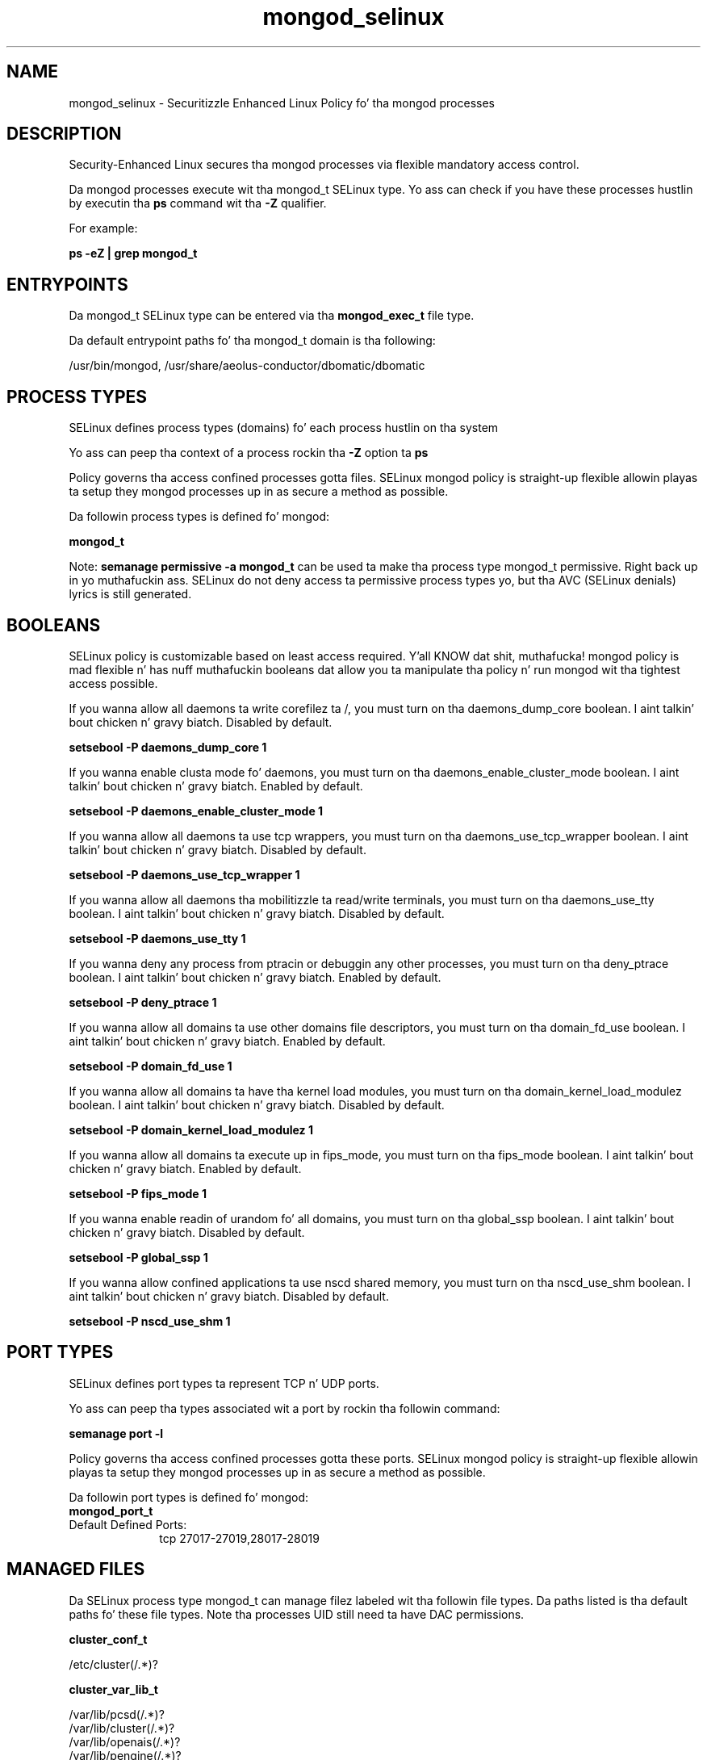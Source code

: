 .TH  "mongod_selinux"  "8"  "14-12-02" "mongod" "SELinux Policy mongod"
.SH "NAME"
mongod_selinux \- Securitizzle Enhanced Linux Policy fo' tha mongod processes
.SH "DESCRIPTION"

Security-Enhanced Linux secures tha mongod processes via flexible mandatory access control.

Da mongod processes execute wit tha mongod_t SELinux type. Yo ass can check if you have these processes hustlin by executin tha \fBps\fP command wit tha \fB\-Z\fP qualifier.

For example:

.B ps -eZ | grep mongod_t


.SH "ENTRYPOINTS"

Da mongod_t SELinux type can be entered via tha \fBmongod_exec_t\fP file type.

Da default entrypoint paths fo' tha mongod_t domain is tha following:

/usr/bin/mongod, /usr/share/aeolus-conductor/dbomatic/dbomatic
.SH PROCESS TYPES
SELinux defines process types (domains) fo' each process hustlin on tha system
.PP
Yo ass can peep tha context of a process rockin tha \fB\-Z\fP option ta \fBps\bP
.PP
Policy governs tha access confined processes gotta files.
SELinux mongod policy is straight-up flexible allowin playas ta setup they mongod processes up in as secure a method as possible.
.PP
Da followin process types is defined fo' mongod:

.EX
.B mongod_t
.EE
.PP
Note:
.B semanage permissive -a mongod_t
can be used ta make tha process type mongod_t permissive. Right back up in yo muthafuckin ass. SELinux do not deny access ta permissive process types yo, but tha AVC (SELinux denials) lyrics is still generated.

.SH BOOLEANS
SELinux policy is customizable based on least access required. Y'all KNOW dat shit, muthafucka!  mongod policy is mad flexible n' has nuff muthafuckin booleans dat allow you ta manipulate tha policy n' run mongod wit tha tightest access possible.


.PP
If you wanna allow all daemons ta write corefilez ta /, you must turn on tha daemons_dump_core boolean. I aint talkin' bout chicken n' gravy biatch. Disabled by default.

.EX
.B setsebool -P daemons_dump_core 1

.EE

.PP
If you wanna enable clusta mode fo' daemons, you must turn on tha daemons_enable_cluster_mode boolean. I aint talkin' bout chicken n' gravy biatch. Enabled by default.

.EX
.B setsebool -P daemons_enable_cluster_mode 1

.EE

.PP
If you wanna allow all daemons ta use tcp wrappers, you must turn on tha daemons_use_tcp_wrapper boolean. I aint talkin' bout chicken n' gravy biatch. Disabled by default.

.EX
.B setsebool -P daemons_use_tcp_wrapper 1

.EE

.PP
If you wanna allow all daemons tha mobilitizzle ta read/write terminals, you must turn on tha daemons_use_tty boolean. I aint talkin' bout chicken n' gravy biatch. Disabled by default.

.EX
.B setsebool -P daemons_use_tty 1

.EE

.PP
If you wanna deny any process from ptracin or debuggin any other processes, you must turn on tha deny_ptrace boolean. I aint talkin' bout chicken n' gravy biatch. Enabled by default.

.EX
.B setsebool -P deny_ptrace 1

.EE

.PP
If you wanna allow all domains ta use other domains file descriptors, you must turn on tha domain_fd_use boolean. I aint talkin' bout chicken n' gravy biatch. Enabled by default.

.EX
.B setsebool -P domain_fd_use 1

.EE

.PP
If you wanna allow all domains ta have tha kernel load modules, you must turn on tha domain_kernel_load_modulez boolean. I aint talkin' bout chicken n' gravy biatch. Disabled by default.

.EX
.B setsebool -P domain_kernel_load_modulez 1

.EE

.PP
If you wanna allow all domains ta execute up in fips_mode, you must turn on tha fips_mode boolean. I aint talkin' bout chicken n' gravy biatch. Enabled by default.

.EX
.B setsebool -P fips_mode 1

.EE

.PP
If you wanna enable readin of urandom fo' all domains, you must turn on tha global_ssp boolean. I aint talkin' bout chicken n' gravy biatch. Disabled by default.

.EX
.B setsebool -P global_ssp 1

.EE

.PP
If you wanna allow confined applications ta use nscd shared memory, you must turn on tha nscd_use_shm boolean. I aint talkin' bout chicken n' gravy biatch. Disabled by default.

.EX
.B setsebool -P nscd_use_shm 1

.EE

.SH PORT TYPES
SELinux defines port types ta represent TCP n' UDP ports.
.PP
Yo ass can peep tha types associated wit a port by rockin tha followin command:

.B semanage port -l

.PP
Policy governs tha access confined processes gotta these ports.
SELinux mongod policy is straight-up flexible allowin playas ta setup they mongod processes up in as secure a method as possible.
.PP
Da followin port types is defined fo' mongod:

.EX
.TP 5
.B mongod_port_t
.TP 10
.EE


Default Defined Ports:
tcp 27017-27019,28017-28019
.EE
.SH "MANAGED FILES"

Da SELinux process type mongod_t can manage filez labeled wit tha followin file types.  Da paths listed is tha default paths fo' these file types.  Note tha processes UID still need ta have DAC permissions.

.br
.B cluster_conf_t

	/etc/cluster(/.*)?
.br

.br
.B cluster_var_lib_t

	/var/lib/pcsd(/.*)?
.br
	/var/lib/cluster(/.*)?
.br
	/var/lib/openais(/.*)?
.br
	/var/lib/pengine(/.*)?
.br
	/var/lib/corosync(/.*)?
.br
	/usr/lib/heartbeat(/.*)?
.br
	/var/lib/heartbeat(/.*)?
.br
	/var/lib/pacemaker(/.*)?
.br

.br
.B cluster_var_run_t

	/var/run/crm(/.*)?
.br
	/var/run/cman_.*
.br
	/var/run/rsctmp(/.*)?
.br
	/var/run/aisexec.*
.br
	/var/run/heartbeat(/.*)?
.br
	/var/run/cpglockd\.pid
.br
	/var/run/corosync\.pid
.br
	/var/run/rgmanager\.pid
.br
	/var/run/cluster/rgmanager\.sk
.br

.br
.B mongod_log_t

	/var/log/mongo.*
.br
	/var/log/aeolus-conductor/dbomatic\.log.*
.br

.br
.B mongod_tmp_t


.br
.B mongod_var_lib_t

	/var/lib/mongo.*
.br

.br
.B mongod_var_run_t

	/var/run/mongo.*
.br
	/var/run/aeolus/dbomatic\.pid
.br

.br
.B root_t

	/
.br
	/initrd
.br

.SH FILE CONTEXTS
SELinux requires filez ta have a extended attribute ta define tha file type.
.PP
Yo ass can peep tha context of a gangbangin' file rockin tha \fB\-Z\fP option ta \fBls\bP
.PP
Policy governs tha access confined processes gotta these files.
SELinux mongod policy is straight-up flexible allowin playas ta setup they mongod processes up in as secure a method as possible.
.PP

.PP
.B STANDARD FILE CONTEXT

SELinux defines tha file context types fo' tha mongod, if you wanted to
store filez wit these types up in a gangbangin' finger-lickin' diffent paths, you need ta execute tha semanage command ta sepecify alternate labelin n' then use restorecon ta put tha labels on disk.

.B semanage fcontext -a -t mongod_exec_t '/srv/mongod/content(/.*)?'
.br
.B restorecon -R -v /srv/mymongod_content

Note: SELinux often uses regular expressions ta specify labels dat match multiple files.

.I Da followin file types is defined fo' mongod:


.EX
.PP
.B mongod_exec_t
.EE

- Set filez wit tha mongod_exec_t type, if you wanna transizzle a executable ta tha mongod_t domain.

.br
.TP 5
Paths:
/usr/bin/mongod, /usr/share/aeolus-conductor/dbomatic/dbomatic

.EX
.PP
.B mongod_initrc_exec_t
.EE

- Set filez wit tha mongod_initrc_exec_t type, if you wanna transizzle a executable ta tha mongod_initrc_t domain.


.EX
.PP
.B mongod_log_t
.EE

- Set filez wit tha mongod_log_t type, if you wanna treat tha data as mongod log data, probably stored under tha /var/log directory.

.br
.TP 5
Paths:
/var/log/mongo.*, /var/log/aeolus-conductor/dbomatic\.log.*

.EX
.PP
.B mongod_tmp_t
.EE

- Set filez wit tha mongod_tmp_t type, if you wanna store mongod temporary filez up in tha /tmp directories.


.EX
.PP
.B mongod_var_lib_t
.EE

- Set filez wit tha mongod_var_lib_t type, if you wanna store tha mongod filez under tha /var/lib directory.


.EX
.PP
.B mongod_var_run_t
.EE

- Set filez wit tha mongod_var_run_t type, if you wanna store tha mongod filez under tha /run or /var/run directory.

.br
.TP 5
Paths:
/var/run/mongo.*, /var/run/aeolus/dbomatic\.pid

.PP
Note: File context can be temporarily modified wit tha chcon command. Y'all KNOW dat shit, muthafucka!  If you wanna permanently chizzle tha file context you need ta use the
.B semanage fcontext
command. Y'all KNOW dat shit, muthafucka!  This will modify tha SELinux labelin database.  Yo ass will need ta use
.B restorecon
to apply tha labels.

.SH "COMMANDS"
.B semanage fcontext
can also be used ta manipulate default file context mappings.
.PP
.B semanage permissive
can also be used ta manipulate whether or not a process type is permissive.
.PP
.B semanage module
can also be used ta enable/disable/install/remove policy modules.

.B semanage port
can also be used ta manipulate tha port definitions

.B semanage boolean
can also be used ta manipulate tha booleans

.PP
.B system-config-selinux
is a GUI tool available ta customize SELinux policy settings.

.SH AUTHOR
This manual page was auto-generated using
.B "sepolicy manpage".

.SH "SEE ALSO"
selinux(8), mongod(8), semanage(8), restorecon(8), chcon(1), sepolicy(8)
, setsebool(8)</textarea>

<div id="button">
<br/>
<input type="submit" name="translate" value="Tranzizzle Dis Shiznit" />
</div>

</form> 

</div>

<div id="space3"></div>
<div id="disclaimer"><h2>Use this to translate your words into gangsta</h2>
<h2>Click <a href="more.html">here</a> to learn more about Gizoogle</h2></div>

</body>
</html>
